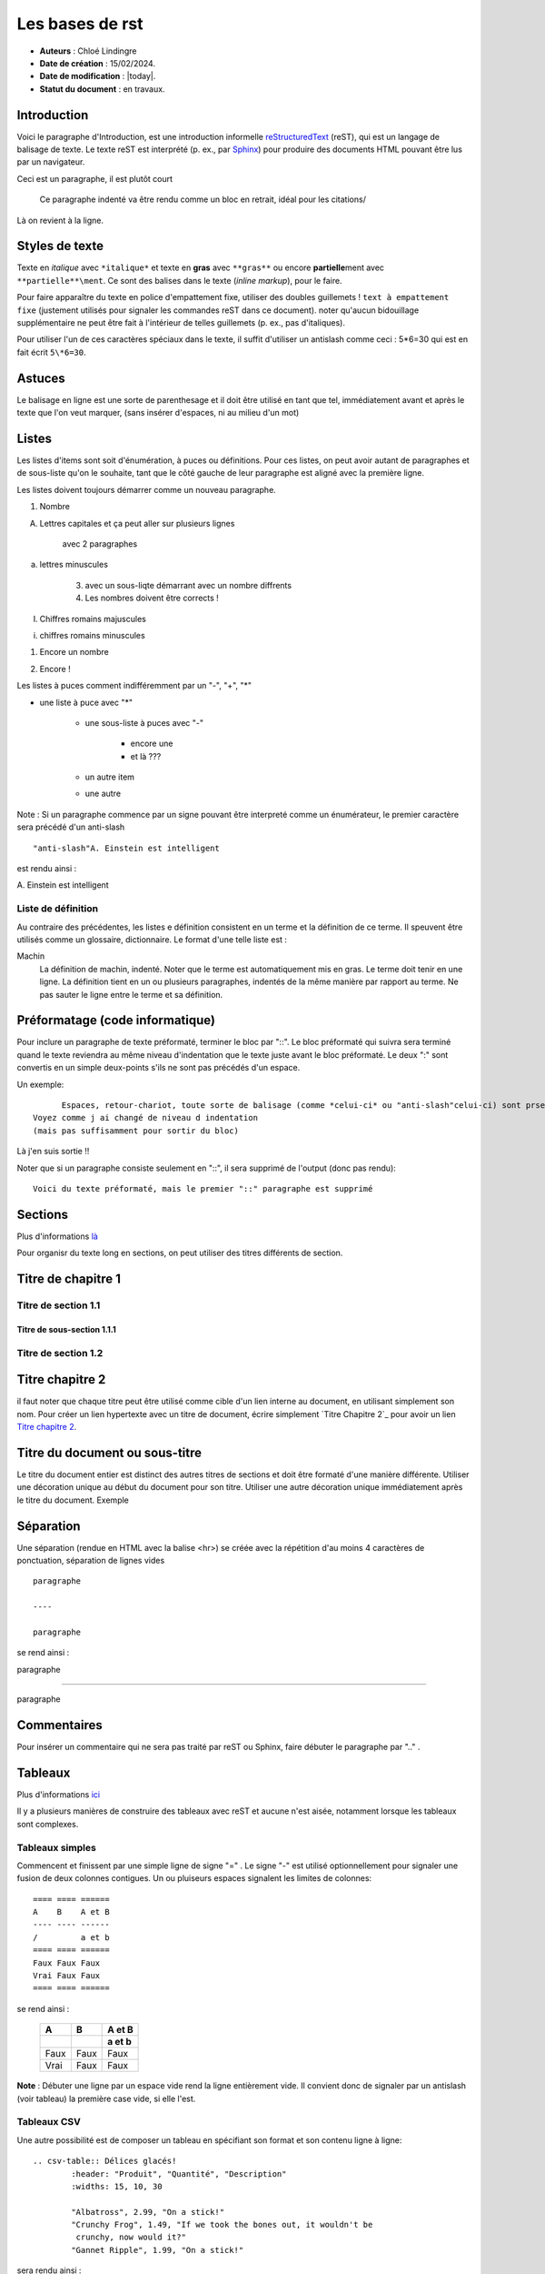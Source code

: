****************
Les bases de rst
****************

- **Auteurs** : Chloé Lindingre

- **Date de création** : 15/02/2024.

- **Date de modification** : |today|.

- **Statut du document** : en travaux.


Introduction 
============

Voici le paragraphe d'Introduction, est une introduction informelle `reStructuredText <https://fr.wikipedia.org/wiki/ReStructuredText>`_ (reST), qui est un langage de balisage de texte. Le texte reST est interprété (p. ex., par `Sphinx <http://www.sphinx-doc.org>`_) pour produire des documents HTML pouvant être lus par un navigateur. 

Ceci est un paragraphe, il est plutôt court

    Ce paragraphe indenté va être rendu comme un bloc en retrait, idéal pour les citations/

Là on revient à la ligne.

Styles de texte
===============
Texte en *italique* avec ``*italique*`` et texte en **gras** avec ``**gras**`` ou encore **partielle**\ment avec ``**partielle**\ment``. 
Ce sont des balises dans le texte (*inline markup*), pour le faire.

Pour faire apparaître du texte en police d'empattement fixe, utiliser des doubles guillemets ! ``text à empattement fixe`` (justement utilisés pour signaler les commandes reST dans ce document). noter qu'aucun bidouillage supplémentaire ne peut être fait à l'intérieur de telles guillemets (p. ex., pas d'italiques).

Pour utiliser l'un de ces caractères spéciaux dans le texte, il suffit d'utiliser un antislash comme ceci : 5\*6=30 qui est en fait écrit ``5\*6=30``.


Astuces
=======
Le balisage en ligne est une sorte de parenthesage et il doit être utilisé en tant que tel, immédiatement avant et après le texte que l'on veut marquer, (sans insérer d'espaces, ni au milieu d'un mot)

Listes 
======
Les listes d'items sont soit d'énumération, à puces ou définitions. Pour ces listes, on peut avoir autant de paragraphes et de sous-liste qu'on le souhaite, tant que le côté gauche de leur paragraphe est aligné avec la première ligne. 

Les listes doivent toujours démarrer comme un nouveau paragraphe. 

1. Nombre

A. Lettres capitales                                                                                                                                                                                                  et ça peut aller sur plusieurs lignes

    avec 2 paragraphes

a. lettres minuscules

        3. avec un sous-liqte démarrant avec un nombre diffrents
        4. Les nombres doivent être corrects !

I. Chiffres romains majuscules

i. chiffres romains minuscules

(1) Encore un nombre

2) Encore !

Les listes à puces comment indifféremment par un "-", "+", "*"

* une liste à puce avec "*"

    - une sous-liste à puces avec "-"

        + encore une

        + et là ???
    - un autre item

    - une autre 


Note : Si un paragraphe commence par un signe pouvant être interpreté comme un énumérateur, le premier caractère sera précédé d'un anti-slash ::

    "anti-slash"A. Einstein est intelligent

est rendu ainsi :

\A. Einstein est intelligent 

.. liste_definition:

Liste de définition 
-------------------

Au contraire des précédentes, les listes e définition consistent en un terme et la définition de ce terme. Il speuvent être utilisés comme un glossaire, dictionnaire. Le format d'une telle liste est :

Machin 
  La définition de machin, indenté. Noter que le terme est automatiquement mis en gras. Le terme doit tenir en une ligne. La définition tient en un ou plusieurs paragraphes, indentés de la même manière par rapport au terme. Ne pas sauter le ligne entre le terme et sa définition. 


Préformatage (code informatique)
================================

Pour inclure un paragraphe de texte préformaté, terminer le bloc par "::". Le bloc préformaté qui suivra sera terminé quand le texte reviendra au même niveau d'indentation que le texte juste avant le bloc préformaté. Le deux ":" sont convertis en un simple deux-points s'ils ne sont pas précédés d'un espace.  

Un exemple::

	Espaces, retour-chariot, toute sorte de balisage (comme *celui-ci* ou "anti-slash"celui-ci) sont prservés dans de tels blocs.
  Voyez comme j ai changé de niveau d indentation
  (mais pas suffisamment pour sortir du bloc)

Là j'en suis sortie !!

Noter que si un paragraphe consiste seulement en "::", il sera supprimé de l'output (donc pas rendu):

::

    Voici du texte préformaté, mais le premier "::" paragraphe est supprimé


Sections 
========

Plus d'informations `là <http://docutils.sourceforge.net/docs/user/rst/quickstart.html#sections>`_

Pour organisr du texte long en sections, on peut utiliser des titres différents de section. 

Titre de chapitre 1 
===================

Titre de section 1.1
--------------------

Titre de sous-section 1.1.1
~~~~~~~~~~~~~~~~~~~~~~~~~~~

Titre de section 1.2
--------------------

.. _lien_interne:

Titre chapitre 2
================

il faut noter que chaque titre peut être utilisé comme cible d'un lien interne au document, en utilisant simplement son nom. Pour créer un lien hypertexte avec un titre de document, écrire simplement \`Titre Chapitre 2\`_ pour avoir un lien `Titre chapitre 2`_. 


Titre du document ou sous-titre 
===============================

Le titre du document entier est distinct des autres titres de sections et doit être formaté d'une manière différente. Utiliser une décoration unique au début du document pour son titre. Utiliser une autre décoration unique immédiatement après le titre du document. Exemple 


Séparation 
==========

Une séparation (rendue en HTML avec la balise <hr>) se créée avec la répétition d'au moins 4 caractères de ponctuation, séparation de lignes vides :: 

    paragraphe

    ----

    paragraphe

se rend ainsi : 

paragraphe

----

paragraphe

Commentaires 
============

Pour insérer un commentaire qui ne sera pas traité par reST ou Sphinx, faire débuter le paragraphe par ".." .

.. ceci est un commentaire

Tableaux 
========

Plus d'informations `ici <http://docutils.sourceforge.net/docs/ref/rst/directives.html#tables>`_

Il y a plusieurs manières de construire des tableaux avec reST et aucune n'est aisée, notamment lorsque les tableaux sont complexes.

Tableaux simples 
----------------

Commencent et finissent par une simple ligne de signe "=" . Le signe "-" est utilisé optionnellement pour signaler une fusion de deux colonnes contigues. Un ou pluiseurs espaces signalent les limites de colonnes::

    ==== ==== ======
    A    B    A et B
    ---- ---- ------
    /         a et b 
    ==== ==== ======
    Faux Faux Faux 
    Vrai Faux Faux 
    ==== ==== ======

se rend ainsi : 

    ==== ==== ======
    A    B    A et B
    ---- ---- ------
    \         a et b 
    ==== ==== ======
    Faux Faux Faux 
    Vrai Faux Faux 
    ==== ==== ======

**Note** : Débuter une ligne par un espace vide rend la ligne entièrement vide. Il convient donc de signaler par un antislash (voir tableau) la première case vide, si elle l'est. 

Tableaux CSV
------------

Une autre possibilité est de composer un tableau en spécifiant son format et son contenu ligne à ligne::

	.. csv-table:: Délices glacés!
   		:header: "Produit", "Quantité", "Description"
   		:widths: 15, 10, 30

   		"Albatross", 2.99, "On a stick!"
   		"Crunchy Frog", 1.49, "If we took the bones out, it wouldn't be
  		 crunchy, now would it?"
   		"Gannet Ripple", 1.99, "On a stick!"

sera rendu ainsi :

.. csv-table:: Délices glacés!
   :header: "Produit", "Quantité", "Description"
   :widths: 15, 10, 30

   "Albatross", 2.99, "On a stick!"
   "Crunchy Frog", 1.49, "If we took the bones out, it wouldn't be
   crunchy, now would it?"
   "Gannet Ripple", 1.99, "On a stick!"


Tableaux en liste
-----------------

Il est aussi possible de générer un tableau à partir de la directive list-table, de manière plutôt aisée::

	.. list-table:: Délices glacés!
	   :widths: 15 10 30
	   :header-rows: 1

	   * - Produit
	     - Quantité
	     - Description
	   * - Albatross
	     - 2.99
	     - On a stick!
	   * - Crunchy Frog
	     - 1.49
	     - If we took the bones out, it wouldn t be
	       crunchy, now would it?
	   * - Gannet Ripple
	     - 1.99
	     - On a stick!

qui sera rendu ainsi :

.. .. list-table:: Délices glacés!
..    :widths: 15 10 30
..    :header-rows: 1

..    * - Produit
.. 	 - Quantité
..      - Description
..    * - Albatross
..      - 2.99
..      - On a stick!
..    * - Crunchy Frog
..      - 1.49
..      - If we took the bones out, it wouldn't be
..        crunchy, now would it?
..    * - Gannet Ripple
..      - 1.99
..      - On a stick!


Tableaux en grille
==================

Une manière plus complexe de réaliser tous types de tableaux est de considérer que : 

    * Un signe "-" délimite l'extérieur du tableau et les lignes horizontales du tableau ;
    * Un signe "=" délimite le bas de l'entête du tableau ; 
    * Un signe "+" signale les intersections entre les lignes verticales et horizontales ;
    * Un signe "|" signale les lignes verticales

Ainsi le tableau ci-dessous::

    +------------------------+------------+----------+
    | Header row, column 1   | Header 2   | Header 3 |
    +========================+============+==========+
    | body row 1, column 1   | column 2   | column 3 |
    +------------------------+------------+----------+
    | body row 2             | Cells may span        |
    +------------------------+-----------------------+

Sera rendu ainsi :

+------------------------+------------+----------+
| Header row, column 1   | Header 2   | Header 3 |
+========================+============+==========+
| body row 1, column 1   | column 2   | column 3 |
+------------------------+------------+----------+
| body row 2             | Cells may span        |
+------------------------+-----------------------+

Comme cela est assez difficile à réaliser sans erreurs, nous conseillons l'utilisation de l'éditeur `SublimeText <https://www.sublimetext.com>`_ avec l'extension `rst-completion <https://github.com/mgaitan/sublime-rst-completion>`_, qui permet quasi-automatiquement de réaliser des tableaux complexes.



Notes de bas de page
====================

L'appel d'une note de bas de page peut être :

* un nombre d'un ou plusieurs chiffres ;
* un "#" pour des notes numérotées automatiquement ;

L'appel est inséré ainsi dans le texte ``[1]_`` , rendu par un lien hypertexte cliquable : [1]_. Chaque corps de note démarre par un double point "..", une espace l'un des appels ci-dessus entre crochets, une espace, suivi par le corps de la note. Ce dernier est indenté d'au moins 3 espaces et aligné à gauche. Le corps peut être placé n'importe où dans le document (pas seulement à sa fin) : ::

	.. [1] Je suis un corps de note de bas de page.

est rendu ainsi :

.. [1] Je suis un corps de note de bas de page.



Liens hypertextes
=================

Nous avons déjà vu plus haut (`Titre Chapitre 2`_) le moyen d'insérer des liens hypertextes référant à des sections du même document (ancres). 

Liens externes
--------------

Référer à un lien hypertexte externe peut se faire, soit ainsi::

	A ReStructuredText Primer <http://docutils.sourceforge.net/docs/user/rst/quickstart.html>`_

qui sera rendu ainsi :
`A ReStructuredText Primer <http://docutils.sourceforge.net/docs/user/rst/quickstart.html>`_

Soit ainsi::

	A ReStructuredText Primer_ (hyperlien)
	.. _ReStructuredText Primer: http://docutils.sourceforge.net/docs/user/rst/quickstart.html (cible, indiquée plus loin dans le document, ou à sa toute fin)

Ce qui sera rendu ainsi (noter, en visualisant le code source de la page, la spécification de la cible à la toute fin du document). Cela peut d'ailleurs être pratique d'avoir ainsi un certain nombre de liens qui reviennent souvent dans une série de documents (adresses, etc.) : `A ReStructuredText Primer`_. D'autres moyens de réaliser des liens entre documents Sphinx sont décrits ici 

Substitutions
=============

Il est possible de spécifier un ou plusieurs mots (bloc), censés revenir souvent dans un document, qui remplaceront à la compilation le terme qui les représente. Cela est utile pour représenter des mots, une image (mais pas des liens hypertextes). Voici comment représenter le bloc et le mot qui les représente::

	Voici un |mot| à remplacer.

et comment on indique le bloc qui va remplacer le mot (à placer n'importe oÃ¹ dans le doc, p. ex. en toute fin)::

	.. |mot| replace:: téléphone 

Cela sera rendu ainsi :

Voici un |mot| à remplacer.

.. |mot| replace:: téléphone


Il existe également les termes réservés suivants : ``|today|``, qui insère la date courante ; ``
|version| et |release| qui indiquent resp. les numéros de la version et de la sous-version du projet. 


Directives
==========
Passons maintenant à la description de directives, qui étendent les capacités de reST. Il est à noter qu'on ne peut utiliser de directives avec du texte mis en forme (gras, italiques).

Insertion de HTML
-----------------

La directive ``:raw:`` permet d'insérer du code HTML (ou LaTeX) dans un document reST::

	.. raw:: html

   <hr width=50 size=10>

sera rendu ainsi

.. raw:: html

   <hr width=50 size=10>

Cela peut être très utile, notamment pour insérer des vidéos, du QCM, ou autres éléments HTML.

Table des matières
------------------

Plus d'informations `au lien <http://docutils.sourceforge.net/docs/ref/rst/directives.html#table-of-contents>`_

On peut afficher la table des matières d'un document, p. ex à son début. La directive est ``.. contents::``. Les options sont les suivantes. "depth" indique la profondeur des sections listées dans la table, "local" commande la production d'une table correspondant à la section dans laquelle la directive est située ; "backlinks" produit les liens "en retour" de chaque (sous-titre) jusqu'à la table::

	.. contents:: Table des matières
		:depth: 2
		:local: 
		:backlinks: top

est rendu ainsi:

.. contents:: Table des matières
	:depth: 2
	:backlinks: top


Images
------

Pour inclure une image dans votre document, utiliser la directive ``image``. Par exemple :: ``.. image:: images/computer.png`` sera rendu ainsi ::

.. image:: images/computer.png

Il est possible d'ajouter des informations de taille, d'échelle, d'alignement et de texte alternatif ::

	.. image:: /home/clindingre01/ws_ramsai_docs/RAMSAI/ramsai/sphinx/images/ordinateur.png
   		:height: 100
   		:width: 200
   		:scale: 50
   		:align: center
   		:alt: ordinateur


Figures
-------

XXX

Encadré flottant
----------------

Il est possible d'insérer un encadré flottant (p. ex., pour réaliser des encadrés indépendants du texte, un résumé, etc.), flottant à droite du texte courant, avec la syntaxe suivante::

	.. sidebar:: Titre du texte flottant
   		:subtitle: Texte optionnel

   		Le texte flottant est ici.

Qui sera rendu comme le texte à droite.

.. sidebar:: Titre du texte flottant
   		:subtitle: Texte optionnel

   		Le texte flottant est ici.


.. _rest_admonitions:

Paragraphes spécifiques (admonitions)
-------------------------------------

Se référer à ... pour les admonitions ajoutées par Sphinx.

Il existe de nombreux moyens de mettre en valeur un paragraphe. Les voici, appliquées au même paragraphe, respectivement ``.. admonition::``, ``.. note::``, ``.. attention::``, ``.. caution::``, ``.. danger::``, ``.. error::``, ``.. hint::````.., ``.. important::``, ``.. tip``, ``.. warning::``. Il faut aussi noter que le rendu de chaque admonition peut varier selon le thème choisi, et qu'il convient de les utiliser de manière cohérente et mesurée tout au long des documents. L'admonition varie en fonction de la langue définie dans le fichier conf.py :

.. admonition:: admonition générique
	
	Un texte d'admonition, avec l'intitulé que l'on veut.

.. note:: un paragraphe que je veux mettre en évidence.

.. caution:: un paragraphe que je veux mettre en évidence. 

.. danger:: un paragraphe que je veux mettre en évidence.

.. error:: un paragraphe que je veux mettre en évidence.

.. hint::  un paragraphe que je veux mettre en évidence. 

.. important::  un paragraphe que je veux mettre en évidence. 

.. tip::  un paragraphe que je veux mettre en évidence. 

.. warning::  un paragraphe que je veux mettre en évidence. 


Formules mathématiques
======================

Il est possible d'insérer, dans le texte ou en tant que bloc spécifique, des formules mathématiques (utiliser la syntaxe LaTeX). Voici le bloc::

	.. math::

		alpha_t(i) = P(O_1, O_2, ... O_t, q_t = S_i lambda)

qui sera rendu :

.. math::
    
	alpha_t(i) = P(O_1, O_2, ... O_t, q_t = S_i lambda)

et les formules dans le texte : ``:math:`A_\text{c} = (\pi/4) d^2``, sera rendu ainsi : :math:`A_\text{c} = (\pi/4) d^2`.

Directives HTML
===============

Il existe une série de directives spécifiques HTML permettant d'ajouter des méta-données ou des balises HTML dans un document reST. La directive ``.. meta::`` permet d'ajouter des méta-données dans le document (balise meta).


Et après ?
==========

Ce document est une simple introduction à reST. Plus d'informations ici : 

* `Intro à reST en français (AFUL) <https://aful.org/wikis/interop/ReStructuredText>`_

* `Quick reST <http://docutils.sourceforge.net/docs/user/rst/quickref.html#hyperlink-targets>`_

* `L'ensemble des directives <http://docutils.sourceforge.net/docs/ref/rst/directives.html>`_
  
.. _A ReStructuredText Primer: http://docutils.sourceforge.net/docs/user/rst/quickstart.html
